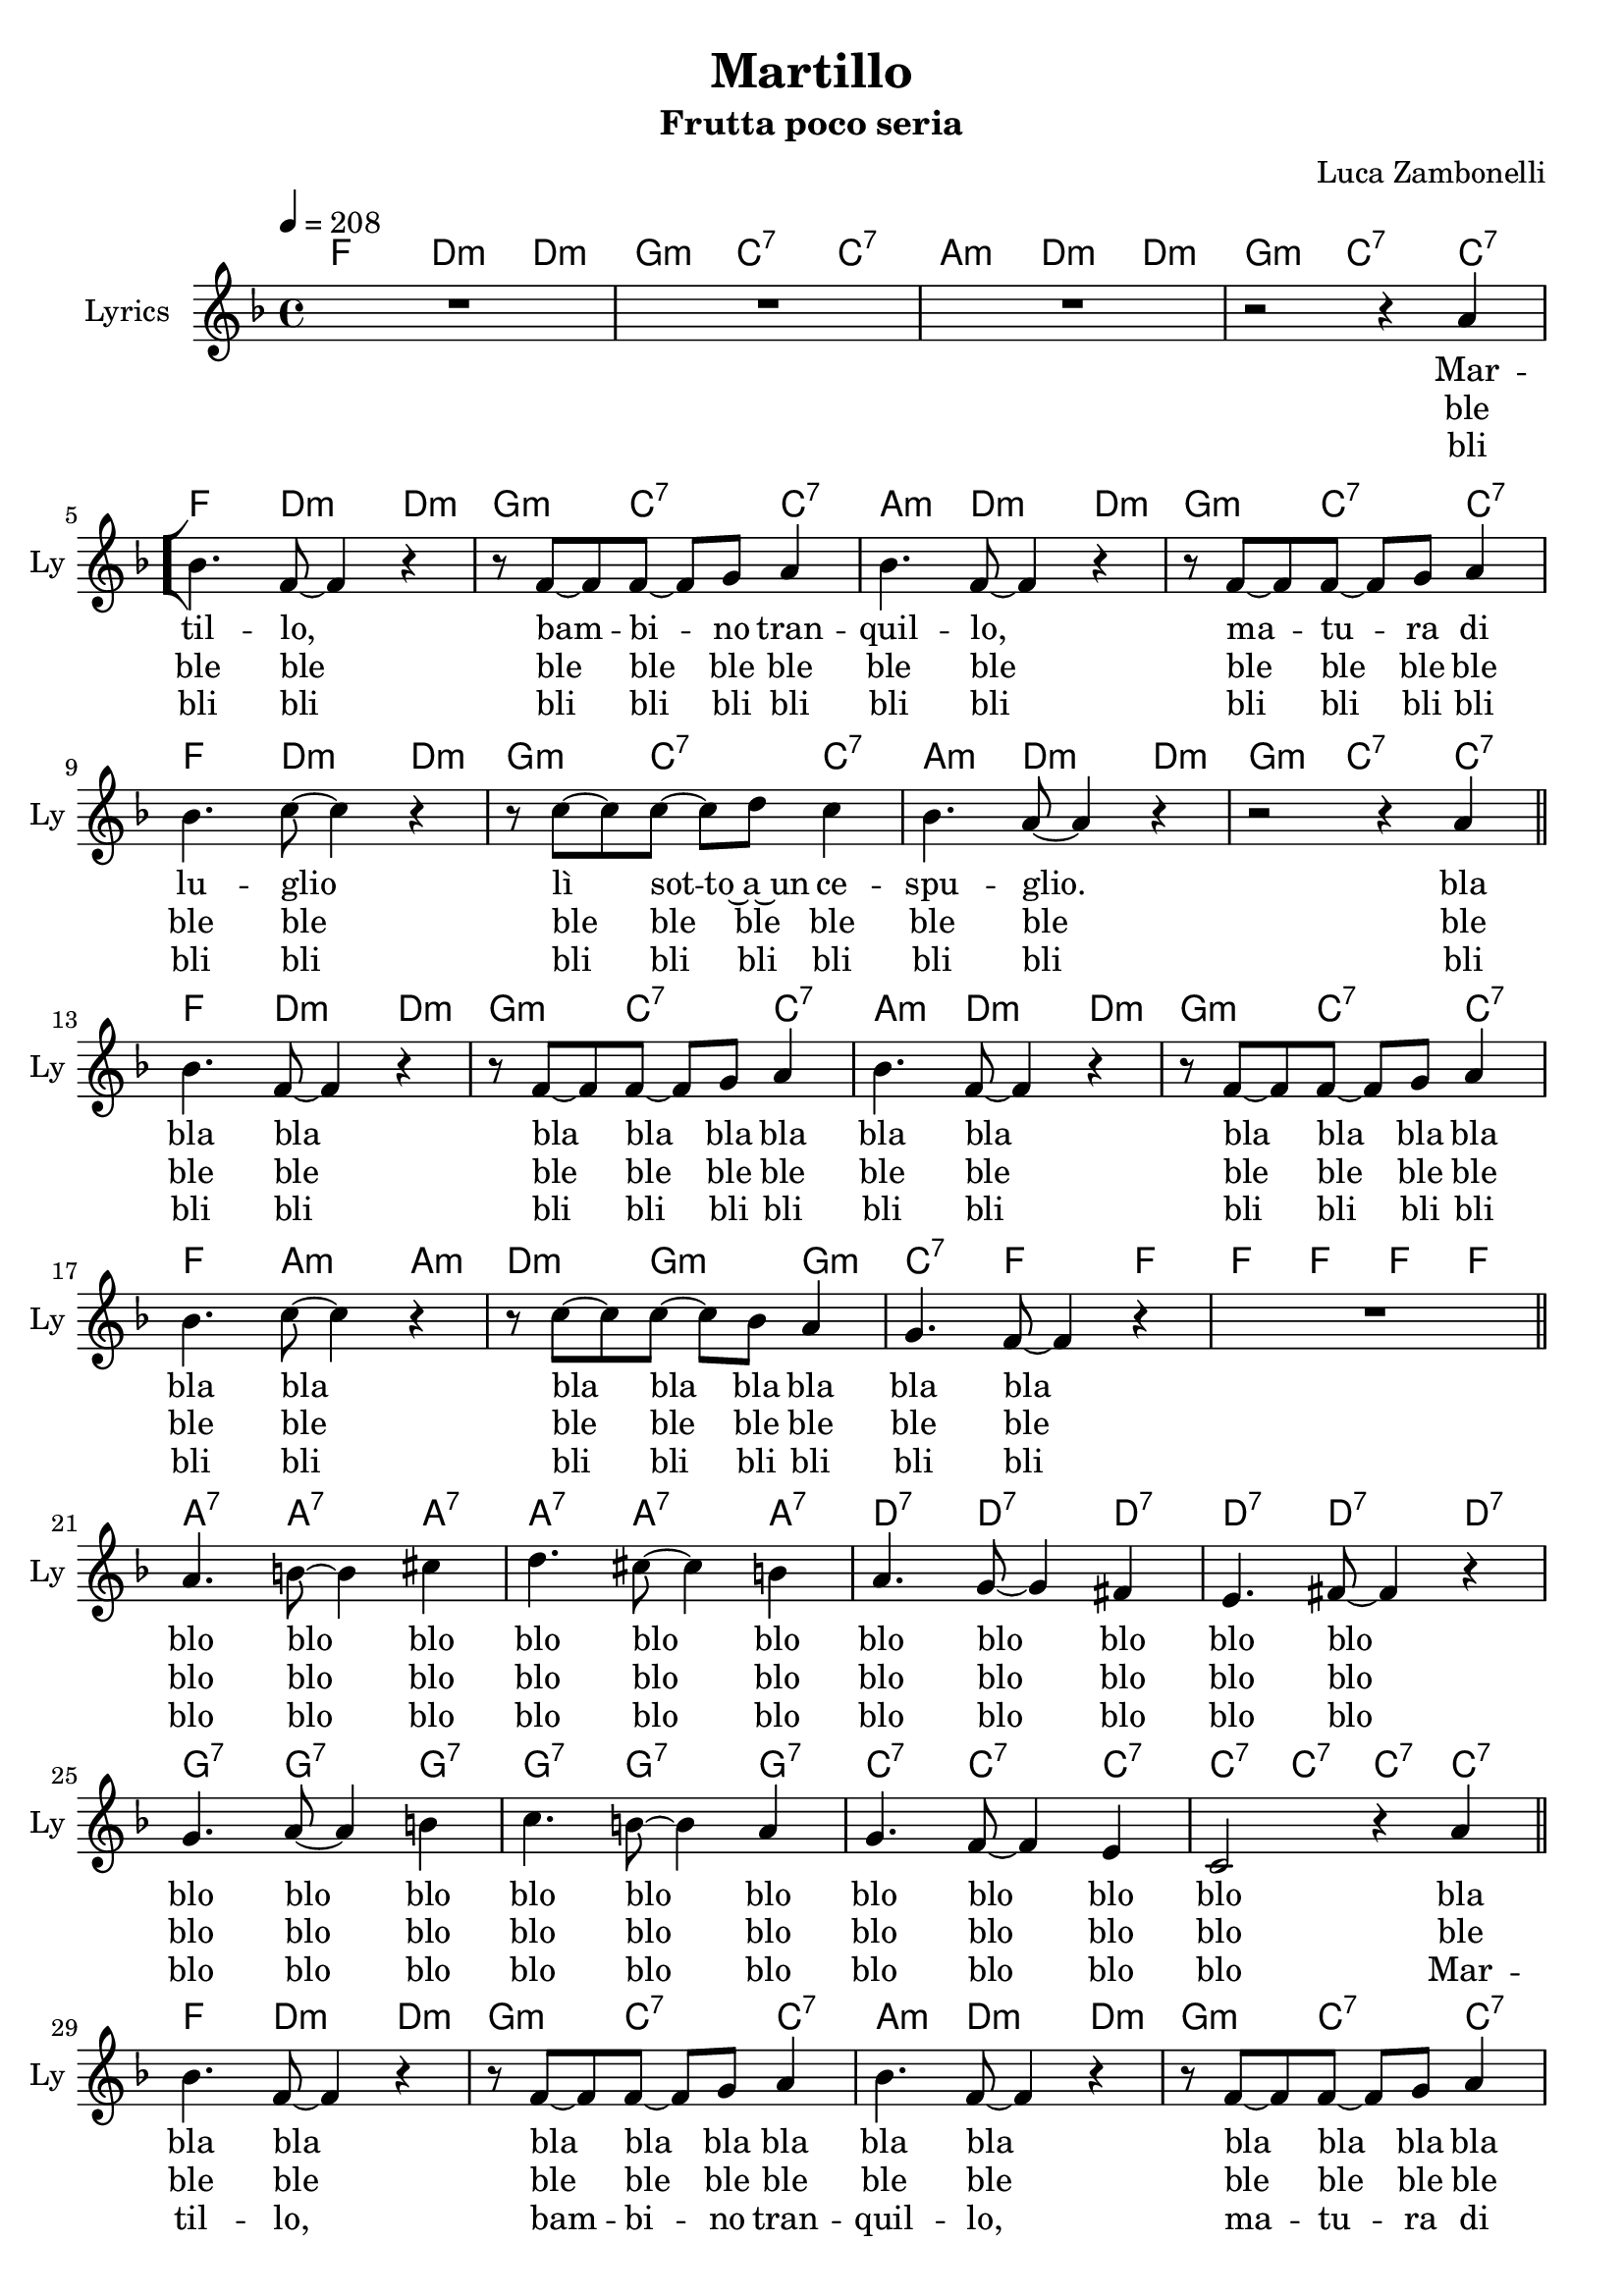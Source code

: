 \version "2.22.1"


\defineBarLine "[" #'("|" "[" "")
\defineBarLine "]" #'("]" "" "")


% Martillo chords
chordsMartillo = {
  \chordmode {
    f4. d:m d4:m | g4.:m c:7 c4:7 |
    a4.:m d:m d4:m | g4.:m c:7 c4:7 \bar "[" \break

    f4. d:m d4:m | g4.:m c:7 c4:7 |
    a4.:m d:m d4:m | g4.:m c:7 c4:7 | \break
    f4. d:m d4:m | g4.:m c:7 c4:7 |
    a4.:m d:m d4:m | g4.:m c:7 c4:7 \bar "||" \break

    f4. d:m d4:m | g4.:m c:7 c4:7 |
    a4.:m d:m d4:m | g4.:m c:7 c4:7 | \break
    f4. a:m a4:m | d4.:m g:m g4:m |
    c4.:7 f f4 | f f f f \bar "||" \break

    a4.:7 a:7 a4:7 | a4.:7 a:7 a4:7 |
    d4.:7 d:7 d4:7 | d4.:7 d:7 d4:7 | \break
    g4.:7 g:7 g4:7 | g4.:7 g:7 g4:7 |
    c4.:7 c:7 c4:7 | c4:7 c:7 c:7 c:7 \bar "||" \break

    f4. d:m d4:m | g4.:m c:7 c4:7 |
    a4.:m d:m d4:m | g4.:m c:7 c4:7 | \break
    f4. d:m d4:m | g4.:m c:7 c4:7 |
    a4.:m d:m d4:m | g4.:m c:7 \parenthesize c4:7 \bar "]" f1 \bar "|."
  }
}


% Martillo melody
melodyMartillo = {
  \new Voice = martillo \relative c'' {
    \clef treble
    \key f \major
    \time 4/4
    \tempo 4 = 208

    R1 | R |
    R | r2 r4 a |

    bes4. f8~ f4 r | r8 f~ f f~ f g a4 | 
    bes4. f8~ f4 r | r8 f~ f f~ f g a4 |
    bes4. c8~ c4 r | r8 c~ c c~ c d c4 |
    bes4. a8~ a4 r | r2 r4 a |

    bes4. f8~ f4 r | r8 f~ f f~ f g a4 | 
    bes4. f8~ f4 r | r8 f~ f f~ f g a4 |
    bes4. c8~ c4 r | r8 c~ c c~ c bes a4 |
    g4. f8~ f4 r | R1 |

    a4. b8~ b4 cis | d4. cis8~ cis4 b |
    a4. g8~ g4 fis | e4. fis8~ fis4 r |
    g4. a8~ a4 b | c4. b8~ b4 a |
    g4. f8~ f4 e | c2 r4 a' |

    bes4. f8~ f4 r | r8 f~ f f~ f g a4 | 
    bes4. f8~ f4 r | r8 f~ f f~ f g a4 |
    bes4. c8~ c4 r | r8 c~ c c~ c bes a4 |
    g4. f8~ f4 r | r2 r4 \parenthesize a |

    R1
  }
}


% Martillo lyrics
bridgeMartillo = {
  \lyricmode {
    blo blo blo blo blo blo
    blo blo blo blo blo
    blo blo blo blo blo blo
    blo blo blo blo
  }
}

headAndTailMartillo = {
  \lyricmode {
    Mar -- til -- lo,
    bam -- bi -- no tran -- quil -- lo,
    ma -- tu -- ra di lu -- glio
    lì sot -- to~a~un ce -- spu -- glio.
  }
}
verseOneMartillo = {
  \lyricmode {
    \headAndTailMartillo

    bla bla bla
    bla bla bla bla bla bla
    bla bla bla bla bla bla
    bla bla bla bla bla bla

    \bridgeMartillo

    bla bla bla
    bla bla bla bla bla bla
    bla bla bla bla bla bla
    bla bla bla bla bla bla
  }
}

verseTwoMartillo = {
  \lyricmode {
    ble ble ble
    ble ble ble ble ble ble
    ble ble ble ble ble ble
    ble ble ble ble ble ble

    ble ble ble
    ble ble ble ble ble ble
    ble ble ble ble ble ble
    ble ble ble ble ble ble

    \bridgeMartillo

    ble ble ble
    ble ble ble ble ble ble
    ble ble ble ble ble ble
    ble ble ble ble ble ble
  }
}

verseThreeMartillo = {
  \lyricmode {
    bli bli bli
    bli bli bli bli bli bli
    bli bli bli bli bli bli
    bli bli bli bli bli bli

    bli bli bli
    bli bli bli bli bli bli
    bli bli bli bli bli bli
    bli bli bli bli bli bli

    \bridgeMartillo

    \headAndTailMartillo
  }
}


\book {

  % Martillo
  \bookpart {
    \header{
      title = "Martillo"
      subtitle = "Frutta poco seria"
      composer = "Luca Zambonelli"
      tagline = ##f
    }

    \score {
      <<
        \new ChordNames {
          \set ChordNames.midiInstrument = "acoustic guitar (nylon)"
          \set ChordNames.midiMinimumVolume = #0.5
          \set ChordNames.midiMaximumVolume = #0.5

          \chordsMartillo
        }

        \new Staff {
          \set Staff.midiInstrument = "flute"
          \set Staff.midiMinimumVolume = #1.0
          \set Staff.midiMaximumVolume = #1.0
          \set Staff.instrumentName = #"Lyrics "
          \set Staff.shortInstrumentName = #"Ly "

          \melodyMartillo
        }

        \new Lyrics \lyricsto martillo {
          \verseOneMartillo
        }

        \new Lyrics \lyricsto martillo {
          \verseTwoMartillo
        }

        \new Lyrics \lyricsto martillo {
          \verseThreeMartillo
        }
      >>

      \layout { }
      \midi { }
    }
  }
}
